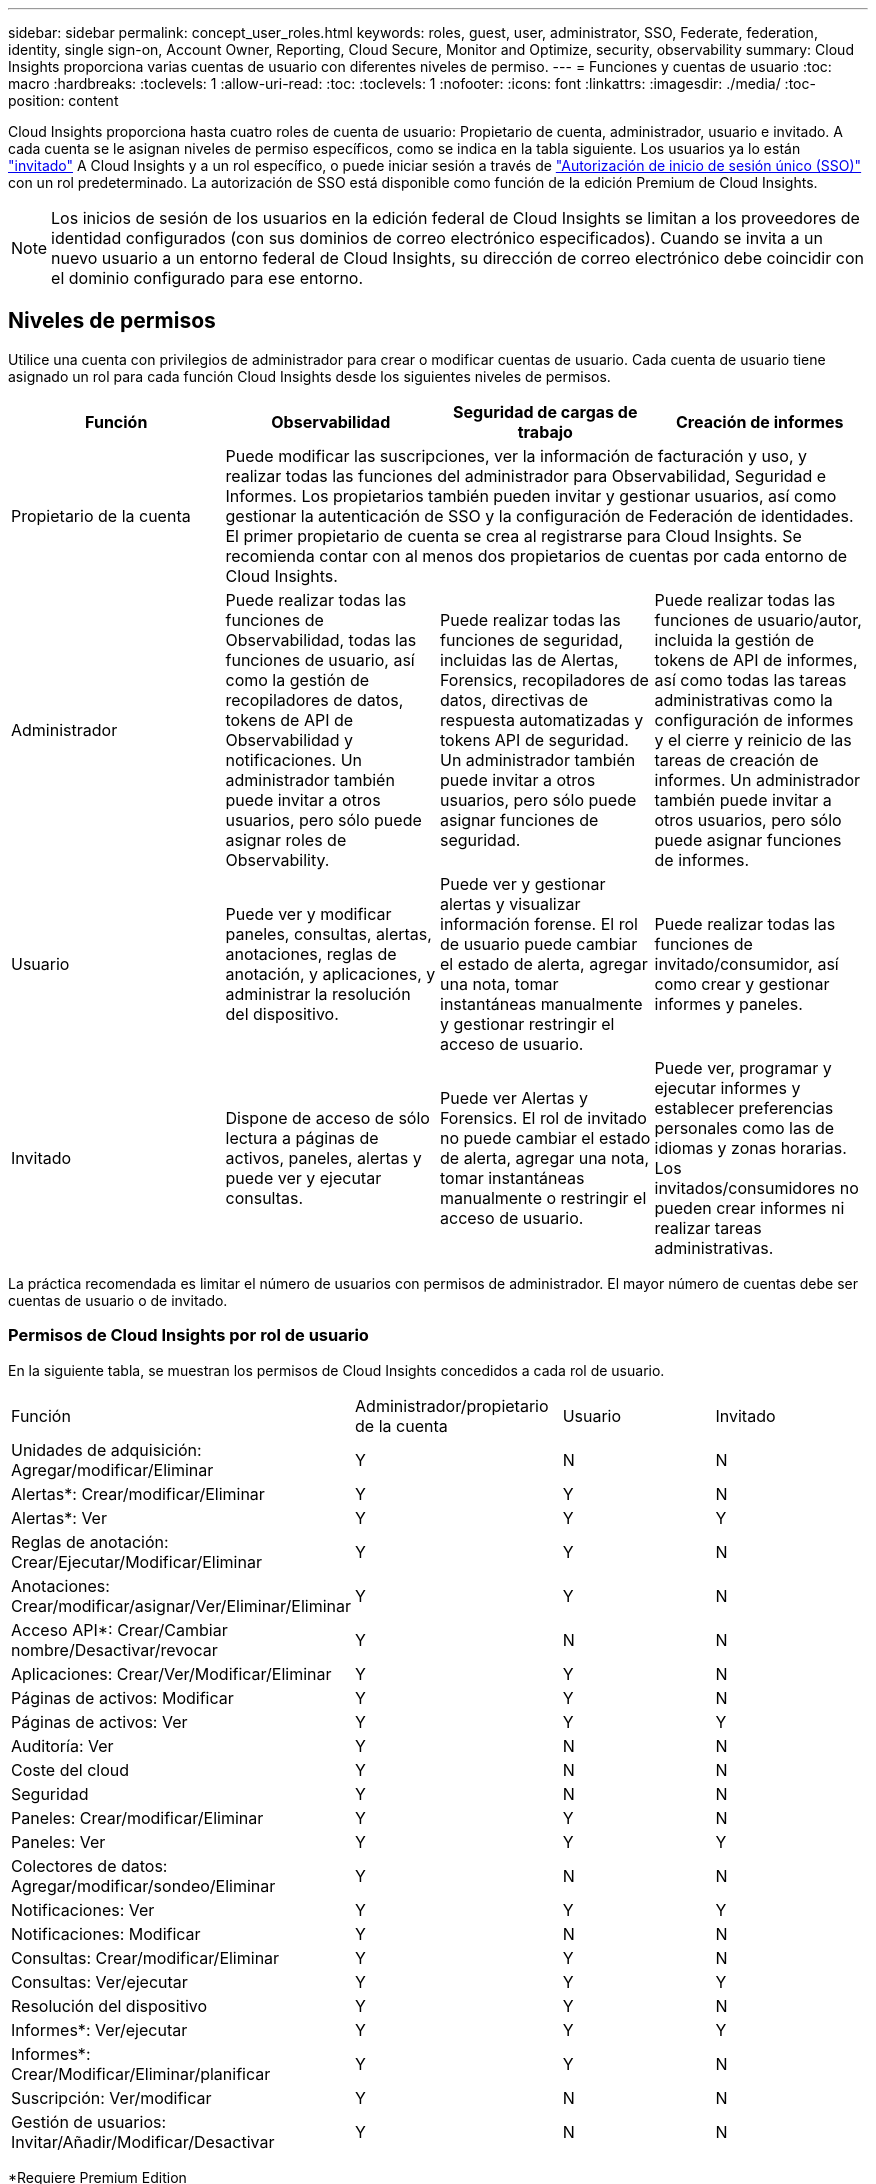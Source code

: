 ---
sidebar: sidebar 
permalink: concept_user_roles.html 
keywords: roles, guest, user, administrator, SSO, Federate, federation, identity, single sign-on, Account Owner, Reporting, Cloud Secure, Monitor and Optimize, security, observability 
summary: Cloud Insights proporciona varias cuentas de usuario con diferentes niveles de permiso. 
---
= Funciones y cuentas de usuario
:toc: macro
:hardbreaks:
:toclevels: 1
:allow-uri-read: 
:toc: 
:toclevels: 1
:nofooter: 
:icons: font
:linkattrs: 
:imagesdir: ./media/
:toc-position: content


[role="lead"]
Cloud Insights proporciona hasta cuatro roles de cuenta de usuario: Propietario de cuenta, administrador, usuario e invitado. A cada cuenta se le asignan niveles de permiso específicos, como se indica en la tabla siguiente.  Los usuarios ya lo están link:#creating-accounts-by-inviting-users["invitado"] A Cloud Insights y a un rol específico, o puede iniciar sesión a través de link:#single-sign-on-sso-and-identity-federation["Autorización de inicio de sesión único (SSO)"] con un rol predeterminado. La autorización de SSO está disponible como función de la edición Premium de Cloud Insights.


NOTE: Los inicios de sesión de los usuarios en la edición federal de Cloud Insights se limitan a los proveedores de identidad configurados (con sus dominios de correo electrónico especificados). Cuando se invita a un nuevo usuario a un entorno federal de Cloud Insights, su dirección de correo electrónico debe coincidir con el dominio configurado para ese entorno.



== Niveles de permisos

Utilice una cuenta con privilegios de administrador para crear o modificar cuentas de usuario. Cada cuenta de usuario tiene asignado un rol para cada función Cloud Insights desde los siguientes niveles de permisos.

|===
| Función | Observabilidad | Seguridad de cargas de trabajo | Creación de informes 


| Propietario de la cuenta 3+| Puede modificar las suscripciones, ver la información de facturación y uso, y realizar todas las funciones del administrador para Observabilidad, Seguridad e Informes. Los propietarios también pueden invitar y gestionar usuarios, así como gestionar la autenticación de SSO y la configuración de Federación de identidades. El primer propietario de cuenta se crea al registrarse para Cloud Insights. Se recomienda contar con al menos dos propietarios de cuentas por cada entorno de Cloud Insights.  


| Administrador | Puede realizar todas las funciones de Observabilidad, todas las funciones de usuario, así como la gestión de recopiladores de datos, tokens de API de Observabilidad y notificaciones. Un administrador también puede invitar a otros usuarios, pero sólo puede asignar roles de Observability. | Puede realizar todas las funciones de seguridad, incluidas las de Alertas, Forensics, recopiladores de datos, directivas de respuesta automatizadas y tokens API de seguridad. Un administrador también puede invitar a otros usuarios, pero sólo puede asignar funciones de seguridad. | Puede realizar todas las funciones de usuario/autor, incluida la gestión de tokens de API de informes, así como todas las tareas administrativas como la configuración de informes y el cierre y reinicio de las tareas de creación de informes. Un administrador también puede invitar a otros usuarios, pero sólo puede asignar funciones de informes. 


| Usuario | Puede ver y modificar paneles, consultas, alertas, anotaciones, reglas de anotación, y aplicaciones, y administrar la resolución del dispositivo. | Puede ver y gestionar alertas y visualizar información forense. El rol de usuario puede cambiar el estado de alerta, agregar una nota, tomar instantáneas manualmente y gestionar restringir el acceso de usuario. | Puede realizar todas las funciones de invitado/consumidor, así como crear y gestionar informes y paneles. 


| Invitado | Dispone de acceso de sólo lectura a páginas de activos, paneles, alertas y puede ver y ejecutar consultas. | Puede ver Alertas y Forensics. El rol de invitado no puede cambiar el estado de alerta, agregar una nota, tomar instantáneas manualmente o restringir el acceso de usuario. | Puede ver, programar y ejecutar informes y establecer preferencias personales como las de idiomas y zonas horarias. Los invitados/consumidores no pueden crear informes ni realizar tareas administrativas. 
|===
La práctica recomendada es limitar el número de usuarios con permisos de administrador. El mayor número de cuentas debe ser cuentas de usuario o de invitado.



=== Permisos de Cloud Insights por rol de usuario

En la siguiente tabla, se muestran los permisos de Cloud Insights concedidos a cada rol de usuario.

|===


| Función | Administrador/propietario de la cuenta | Usuario | Invitado 


| Unidades de adquisición: Agregar/modificar/Eliminar | Y | N | N 


| Alertas*: Crear/modificar/Eliminar | Y | Y | N 


| Alertas*: Ver | Y | Y | Y 


| Reglas de anotación: Crear/Ejecutar/Modificar/Eliminar | Y | Y | N 


| Anotaciones: Crear/modificar/asignar/Ver/Eliminar/Eliminar | Y | Y | N 


| Acceso API*: Crear/Cambiar nombre/Desactivar/revocar | Y | N | N 


| Aplicaciones: Crear/Ver/Modificar/Eliminar | Y | Y | N 


| Páginas de activos: Modificar | Y | Y | N 


| Páginas de activos: Ver | Y | Y | Y 


| Auditoría: Ver | Y | N | N 


| Coste del cloud | Y | N | N 


| Seguridad | Y | N | N 


| Paneles: Crear/modificar/Eliminar | Y | Y | N 


| Paneles: Ver | Y | Y | Y 


| Colectores de datos: Agregar/modificar/sondeo/Eliminar | Y | N | N 


| Notificaciones: Ver | Y | Y | Y 


| Notificaciones: Modificar | Y | N | N 


| Consultas: Crear/modificar/Eliminar | Y | Y | N 


| Consultas: Ver/ejecutar | Y | Y | Y 


| Resolución del dispositivo | Y | Y | N 


| Informes*: Ver/ejecutar | Y | Y | Y 


| Informes*: Crear/Modificar/Eliminar/planificar | Y | Y | N 


| Suscripción: Ver/modificar | Y | N | N 


| Gestión de usuarios: Invitar/Añadir/Modificar/Desactivar | Y | N | N 
|===
*Requiere Premium Edition



== Creación de cuentas invitando a usuarios

Crear una nueva cuenta de usuario se consigue a través de BlueXP. Un usuario puede responder a la invitación enviada a través de correo electrónico, pero si el usuario no tiene una cuenta en BlueXP, tendrá que registrarse en BlueXP para poder aceptar la invitación.

.Antes de empezar
* El nombre de usuario es la dirección de correo electrónico de la invitación.
* Comprenda los roles de usuario que va a asignar.
* Las contraseñas las define el usuario durante el proceso de registro.


.Pasos
. Inicie sesión en Cloud Insights
. En el menú, haga clic en *Administración > Administración de usuarios*
+
Aparecerá la pantalla Gestión de usuarios. La pantalla contiene una lista de todas las cuentas del sistema.

. Haga clic en *+ Usuario*
+
Aparece la pantalla *Invitar usuario*.

. Introduzca una dirección de correo electrónico o varias direcciones para las invitaciones.
+
*Nota:* cuando se introducen varias direcciones, se crean todas con la misma función. Solo puede configurar varios usuarios con el mismo rol.



. Seleccione el rol del usuario para cada función de Cloud Insights.
+

NOTE: Las funciones y funciones que puede elegir dependen de las funciones a las que tenga acceso en su función de administrador particular. Por ejemplo, si tiene el rol de administrador solo para Reporting, podrá asignar usuarios a cualquier rol en Reporting, pero no podrá asignar roles para Observability o Security.

+
image:UserRoleChoices.png["Opciones de funciones de usuario"]

. Haga clic en *Invitar*
+
La invitación se envía al usuario. Los usuarios tendrán 14 días para aceptar la invitación. Una vez que un usuario acepte la invitación, se llevará al Cloud Portal de NetApp, donde se inscribirá con la dirección de correo electrónico de la invitación. Si ya disponen de una cuenta para esa dirección de correo electrónico, tan solo tienen que iniciar sesión y acceder a su entorno Cloud Insights.





== Modificar el rol de un usuario existente

Para modificar la función de un usuario existente, incluyendo agregarlos como *propietario de cuenta secundaria*, siga estos pasos.

. Haga clic en *Admin > Administración de usuarios*. La pantalla muestra una lista de todas las cuentas del sistema.
. Haga clic en el nombre de usuario de la cuenta que desea cambiar.
. Modifique el rol del usuario en cada conjunto de funciones de Cloud Insights según sea necesario.
. Haga clic en _Save Changes_.




=== Para asignar un propietario de cuenta secundaria

Debe haber iniciado sesión como propietario de cuenta para Observability a fin de asignar el rol de propietario de cuenta a otro usuario.

. Haga clic en *Admin > Administración de usuarios*.
. Haga clic en el nombre de usuario de la cuenta que desea cambiar.
. En el cuadro de diálogo Usuario, haga clic en *asignar como propietario*.
. Guarde los cambios.


image:Assign_Account_Owner.png["cuadro de diálogo de cambio de usuario que muestra la opción del propietario de la cuenta"]

Puede tener tantos propietarios de cuentas como desee, pero la mejor práctica es limitar la función de propietario a seleccionar sólo personas.



== Eliminando usuarios

Un usuario con la función Administrador puede eliminar un usuario (por ejemplo, alguien que ya no tenga la compañía) haciendo clic en el nombre del usuario y haciendo clic en _Delete User_ en el cuadro de diálogo. El usuario se eliminará del entorno Cloud Insights.

Tenga en cuenta que cualquier consola, consulta, etc. que haya creado el usuario permanecerá disponible en el entorno de Cloud Insights incluso después de haber eliminado el usuario.



== Inicio de sesión único (SSO) y Federación de identidades



=== ¿Qué es la federación de identidades?

Con Federación de identidades:

* La autenticación se delega en el sistema de gestión de identidades del cliente, utilizando las credenciales del cliente del directorio corporativo y las políticas de automatización como la autenticación multifactor (MFA).
* Los usuarios inician sesión una vez en todos los servicios BlueXP de NetApp (inicio de sesión único).


Las cuentas de usuario se gestionan en NetApp BlueXP para todos los servicios de nube. De forma predeterminada, la autenticación se realiza mediante un perfil de usuario local de BlueXP. A continuación se ofrece una descripción general simplificada de ese proceso:

image:BlueXP_Authentication_Local.png["Autenticación de BlueXP mediante Local"]

Sin embargo, algunos clientes desean utilizar su propio proveedor de identidades para autenticar a los usuarios en Cloud Insights y otros servicios BlueXP de NetApp. Con la federación de identidades, las cuentas de BlueXP de NetApp se autentican mediante credenciales de su directorio corporativo.

A continuación se muestra un ejemplo simplificado de ese proceso:

image:BlueXP_Authentication_Federated.png["Autenticación de BlueXP mediante federación"]

En el diagrama anterior, cuando un usuario accede a Cloud Insights, ese usuario se dirige al sistema de gestión de identidades del cliente para su autenticación. Una vez autenticada la cuenta, se dirige al usuario a la URL del inquilino Cloud Insights.



=== Habilitando federación de identidades

BlueXP utiliza Auth0 para implementar la federación de identidades e integrarse con servicios como los servicios de federación de Active Directory (ADFS) y Microsoft Azure Active Directory (AD). Para configurar la federación de identidades, consulte link:https://services.cloud.netapp.com/misc/federation-support["Instrucciones de la federación de BlueXP"].


NOTE: Debe configurar la federación de identidad de BlueXP para poder utilizar SSO con Cloud Insights.

Es importante entender que el cambio en la federación de identidades en BlueXP se aplicará no solo a Cloud Insights, sino a todos los servicios de NetApp BlueXP. El cliente debe hablar sobre este cambio con el equipo de NetApp de cada producto BlueXP que sea propietario para asegurarse de que la configuración que utiliza funcionará con la federación de identidades o si es necesario realizar ajustes en alguna cuenta. El cliente tendrá que implicar también a su equipo de SSO interno en el cambio de la federación de identidades.

También es importante tener en cuenta que una vez habilitada la federación de identidades, es probable que cualquier cambio en el proveedor de identidades de la empresa (como pasar de SAML a Microsoft AD) requiera solución de problemas, cambios o atención en BlueXP para actualizar los perfiles de los usuarios.

Para este o cualquier otro problema de la federación, puede abrir un ticket de soporte en https://mysupport.netapp.com/site/help[] Y seleccione la categoría “bluexp.netapp.com > Federation Issues”.



=== Aprovisionamiento automático del usuario de inicio de sesión único (SSO)

Además de invitar a los usuarios, los administradores pueden activar el acceso a Cloud Insights para todos los usuarios de su dominio corporativo a *Single Sign-On (SSO), sin tener que invitarlos individualmente. Con SSO activado, cualquier usuario con la misma dirección de correo electrónico del dominio puede iniciar sesión en Cloud Insights utilizando sus credenciales corporativas.


NOTE: _El autoaprovisionamiento del usuario SSO_ está disponible en Cloud Insights Premium Edition y debe configurarse para poder activarlo en Cloud Insights. La configuración de aprovisionamiento automático de usuarios SSO incluye link:https://services.cloud.netapp.com/misc/federation-support["Federación de identidades"] Mediante NetApp BlueXP, tal y como se describe en la sección anterior. La federación permite a los usuarios de inicio de sesión único acceder a tus cuentas de NetApp BlueXP a través de credenciales de tu directorio corporativo, usando estándares abiertos como SAML (Security Assertion Markup Language 2,0) y OpenID Connect (OIDC).

Para configurar _SSO User Auto-Provisioning_, en la página *Admin > User Management*, primero debes haber configurado BlueXP Identity Federation. Selecciona el enlace *Set Up Federation* en el banner para continuar a la federación de BlueXP. Una vez configurado, los administradores de Cloud Insights pueden habilitar el inicio de sesión de usuario SSO. Cuando un administrador habilita _SSO User Auto-Provisioning_, eligen una función predeterminada para todos los usuarios SSO (como Invitado o Usuario). Los usuarios que inicien sesión mediante SSO tendrán el rol predeterminado.

image:Roles_federation_Banner.png["Gestión de usuarios con Federación"]

En algunas ocasiones, un administrador querrá promocionar a un único usuario del rol SSO predeterminado (por ejemplo, para hacerlos un administrador). Pueden lograrlo en la página *Admin > User Management* haciendo clic en el menú del lado derecho del usuario y seleccionando _Assign role_. Los usuarios a los que se les ha asignado una función explícita de esta manera continúan teniendo acceso a Cloud Insights incluso si _SSO User Auto-Provisioning_ se deshabilita posteriormente.

Si el usuario ya no necesita el rol elevado, puede hacer clic en el menú para _Remove User_. El usuario se eliminará de la lista. Si _SSO User Auto-Provisioning_ está activado, el usuario puede continuar con el inicio de sesión en Cloud Insights a través de SSO, con la función predeterminada.

Puede ocultar a los usuarios SSO desactivando la casilla de verificación *Mostrar usuarios SSO*.

Sin embargo, no active _SSO User Auto-Provisioning_ si alguno de estos casos es cierto:

* La organización tiene más de un inquilino Cloud Insights
* La organización no desea que ningún usuario del dominio federado tenga algún nivel de acceso automático al inquilino Cloud Insights. _En este momento, no tenemos la capacidad de usar grupos para controlar el acceso a funciones con esta opción_.




== Restricción del acceso por dominio

Cloud Insights puede restringir el acceso de los usuarios solo a los dominios que especifique. En la página *Admin > User Management*, selecciona “Restringir dominios”.

image:Restrict_Domains_Modal.png["Restringir dominios a solo dominios predeterminados, valores por defecto más dominios adicionales que especifique o sin restricciones"]

Se le presentan las siguientes opciones:

* Sin restricciones: Cloud Insights permanece accesible para los usuarios independientemente de su dominio.
* Limitar el acceso a los dominios predeterminados: Los dominios predeterminados son los que utilizan los propietarios de las cuentas del entorno de Cloud Insights. Estos dominios son siempre accesibles.
* Limite el acceso a los valores por defecto más los dominios que especifique. Enumere los dominios que desee tener acceso a su entorno de Cloud Insights, además de los dominios predeterminados.


image:Restrict_Domains_Tooltip.png[""]
